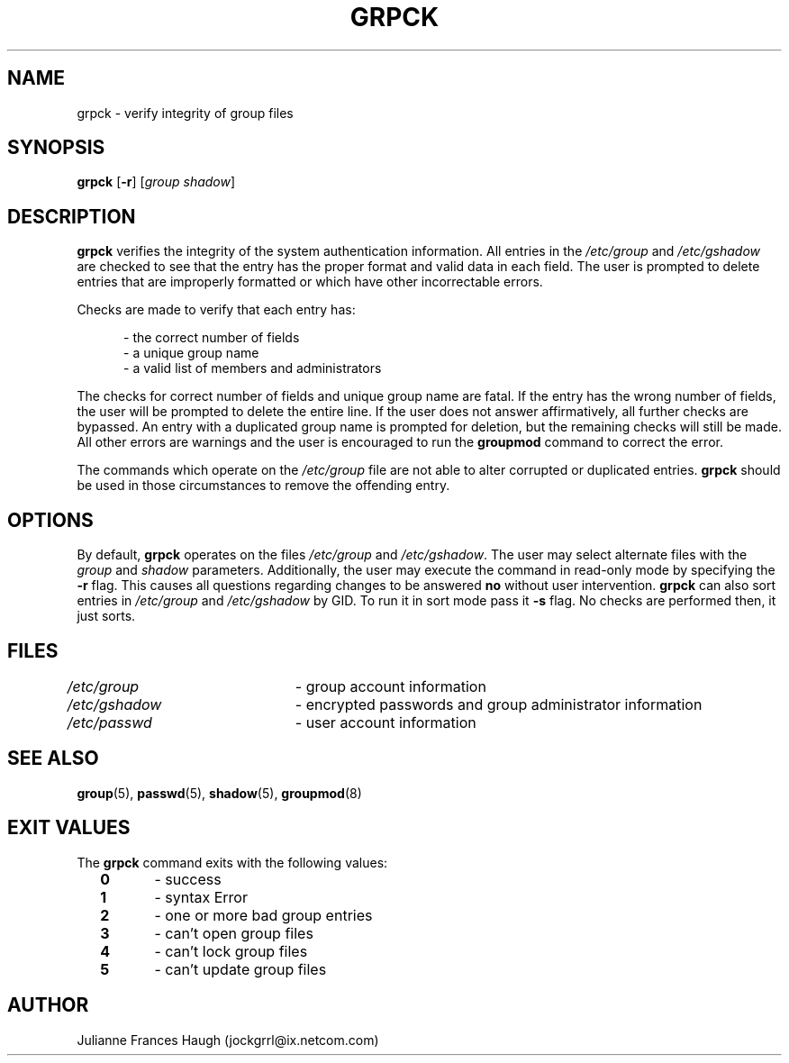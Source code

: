 .\"$Id: grpck.8,v 1.17 2005/04/12 17:53:21 kloczek Exp $
.\" Copyright 1992 - 1993, Julianne Frances Haugh
.\" All rights reserved.
.\"
.\" Redistribution and use in source and binary forms, with or without
.\" modification, are permitted provided that the following conditions
.\" are met:
.\" 1. Redistributions of source code must retain the above copyright
.\"    notice, this list of conditions and the following disclaimer.
.\" 2. Redistributions in binary form must reproduce the above copyright
.\"    notice, this list of conditions and the following disclaimer in the
.\"    documentation and/or other materials provided with the distribution.
.\" 3. Neither the name of Julianne F. Haugh nor the names of its contributors
.\"    may be used to endorse or promote products derived from this software
.\"    without specific prior written permission.
.\"
.\" THIS SOFTWARE IS PROVIDED BY JULIE HAUGH AND CONTRIBUTORS ``AS IS'' AND
.\" ANY EXPRESS OR IMPLIED WARRANTIES, INCLUDING, BUT NOT LIMITED TO, THE
.\" IMPLIED WARRANTIES OF MERCHANTABILITY AND FITNESS FOR A PARTICULAR PURPOSE
.\" ARE DISCLAIMED.  IN NO EVENT SHALL JULIE HAUGH OR CONTRIBUTORS BE LIABLE
.\" FOR ANY DIRECT, INDIRECT, INCIDENTAL, SPECIAL, EXEMPLARY, OR CONSEQUENTIAL
.\" DAMAGES (INCLUDING, BUT NOT LIMITED TO, PROCUREMENT OF SUBSTITUTE GOODS
.\" OR SERVICES; LOSS OF USE, DATA, OR PROFITS; OR BUSINESS INTERRUPTION)
.\" HOWEVER CAUSED AND ON ANY THEORY OF LIABILITY, WHETHER IN CONTRACT, STRICT
.\" LIABILITY, OR TORT (INCLUDING NEGLIGENCE OR OTHERWISE) ARISING IN ANY WAY
.\" OUT OF THE USE OF THIS SOFTWARE, EVEN IF ADVISED OF THE POSSIBILITY OF
.\" SUCH DAMAGE.
.TH GRPCK 8
.SH NAME
grpck \- verify integrity of group files
.SH SYNOPSIS
\fBgrpck\fR [\fB\-r\fR] [\fIgroup\fR \fIshadow\fR]
.SH DESCRIPTION
\fBgrpck\fR verifies the integrity of the system authentication information.
All entries in the \fI/etc/group\fR and \fI/etc/gshadow\fR are checked to
see that the entry has the proper format and valid data in each field. The
user is prompted to delete entries that are improperly formatted or which
have other incorrectable errors.
.PP
Checks are made to verify that each entry has:
.sp
.in +.5i
\- the correct number of fields
.br
\- a unique group name
.br
\- a valid list of members and administrators
.in \-.5i
.sp
.PP
The checks for correct number of fields and unique group name are fatal. If
the entry has the wrong number of fields, the user will be prompted to
delete the entire line. If the user does not answer affirmatively, all
further checks are bypassed. An entry with a duplicated group name is
prompted for deletion, but the remaining checks will still be made. All
other errors are warnings and the user is encouraged to run the
\fBgroupmod\fR command to correct the error.
.PP
The commands which operate on the \fI/etc/group\fR file are not able to
alter corrupted or duplicated entries. \fBgrpck\fR should be used in those
circumstances to remove the offending entry.
.SH OPTIONS
By default, \fBgrpck\fR operates on the files \fI/etc/group\fR and
\fI/etc/gshadow\fR. The user may select alternate files with the \fIgroup\fR
and \fIshadow\fR parameters. Additionally, the user may execute the command
in read\-only mode by specifying the \fB\-r\fR flag. This causes all questions
regarding changes to be answered \fBno\fR without user intervention.
\fBgrpck\fR can also sort entries in \fI/etc/group\fR and \fI/etc/gshadow\fR
by GID. To run it in sort mode pass it \fB\-s\fR flag. No checks are
performed then, it just sorts.
.SH FILES
\fI/etc/group\fR	\- group account information
.br
\fI/etc/gshadow\fR	\- encrypted passwords and group administrator information
.br
\fI/etc/passwd\fR	\- user account information
.SH SEE ALSO
.BR group (5),
.BR passwd (5),
.BR shadow (5),
.BR groupmod (8)
.SH EXIT VALUES
.TP 2
The \fBgrpck\fR command exits with the following values:
.br
\fB0\fR	\- success
.br
\fB1\fR	\- syntax Error
.br
\fB2\fR	\- one or more bad group entries
.br
\fB3\fR	\- can't open group files
.br
\fB4\fR	\- can't lock group files
.br
\fB5\fR	\- can't update group files
.SH AUTHOR
Julianne Frances Haugh (jockgrrl@ix.netcom.com)

